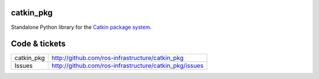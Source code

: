 catkin_pkg
----------

Standalone Python library for the `Catkin package system <http://ros.org/doc/groovy/api/catkin/html/>`_.


Code & tickets
--------------

+--------------+--------------------------------------------------------+
| catkin_pkg   | http://github.com/ros-infrastructure/catkin_pkg        |
+--------------+--------------------------------------------------------+
| Issues       | http://github.com/ros-infrastructure/catkin_pkg/issues |
+--------------+--------------------------------------------------------+
